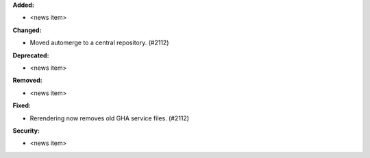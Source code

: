 **Added:**

* <news item>

**Changed:**

* Moved automerge to a central repository. (#2112)

**Deprecated:**

* <news item>

**Removed:**

* <news item>

**Fixed:**

* Rerendering now removes old GHA service files. (#2112)

**Security:**

* <news item>
